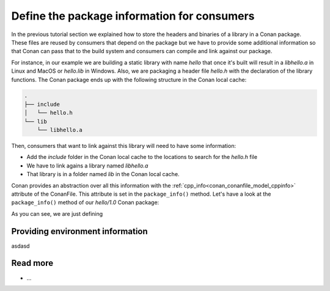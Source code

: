 Define the package information for consumers
============================================

In the previous tutorial section we explained how to store the
headers and binaries of a library in a Conan package. These files are reused by consumers
that depend on the package but we have to provide some additional information so that
Conan can pass that to the build system and consumers can compile and link against our
package.

For instance, in our example we are building a static library with name *hello* that once
it's built will result in a *libhello.a* in Linux and MacOS or *hello.lib* in Windows.
Also, we are packaging a header file *hello.h* with the declaration of the library
functions. The Conan package ends up with the following structure in the Conan local cache:

.. code-block:: text

    .
    ├── include
    │   └── hello.h
    └── lib
        └── libhello.a

Then, consumers that want to link against this library will need to have some information:

- Add the *include* folder in the Conan local cache to the locations to search for the
  *hello.h* file
- We have to link agains a library named *libhello.a*
- That library is in a folder named *lib* in the Conan local cache.

Conan provides an abstraction over all this information with the
:ref:`cpp_info<conan_conanfile_model_cppinfo>` attribute of the ConanFile. This attribute
is set in the ``package_info()`` method. Let's have a look at the ``package_info()``
method of our *hello/1.0* Conan package:

.. code-block:: python
    :caption: *conanfile.py*
    :emphasize-lines: 3

    def package_info(self):
        self.cpp_info.libs = ["hello"]


As you can see, we are just defining 


Providing environment information
---------------------------------

asdasd



Read more
---------

- ...
